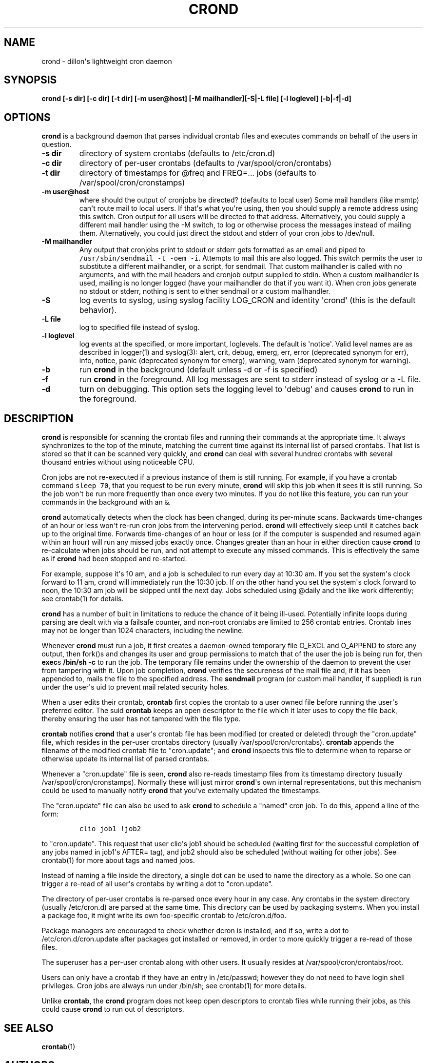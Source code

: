 .TH "CROND" "8" "18 Mar 2016" "" ""
.SH NAME
.PP
crond \- dillon\[aq]s lightweight cron daemon
.SH SYNOPSIS
.PP
\f[B]crond [\-s dir] [\-c dir] [\-t dir] [\-m user\@host] [\-M
mailhandler][\-S|\-L file] [\-l loglevel] [\-b|\-f|\-d]\f[]
.SH OPTIONS
.PP
\f[B]crond\f[] is a background daemon that parses individual crontab
files and executes commands on behalf of the users in question.
.TP
.B \-s dir
directory of system crontabs (defaults to /etc/cron.d)
.RS
.RE
.TP
.B \-c dir
directory of per\-user crontabs (defaults to /var/spool/cron/crontabs)
.RS
.RE
.TP
.B \-t dir
directory of timestamps for \@freq and FREQ=...
jobs (defaults to /var/spool/cron/cronstamps)
.RS
.RE
.TP
.B \-m user\@host
where should the output of cronjobs be directed?
(defaults to local user) Some mail handlers (like msmtp) can\[aq]t route
mail to local users.
If that\[aq]s what you\[aq]re using, then you should supply a remote
address using this switch.
Cron output for all users will be directed to that address.
Alternatively, you could supply a different mail handler using the \-M
switch, to log or otherwise process the messages instead of mailing
them.
Alternatively, you could just direct the stdout and stderr of your cron
jobs to /dev/null.
.RS
.RE
.TP
.B \-M mailhandler
Any output that cronjobs print to stdout or stderr gets formatted as an
email and piped to \f[C]/usr/sbin/sendmail\ \-t\ \-oem\ \-i\f[].
Attempts to mail this are also logged.
This switch permits the user to substitute a different mailhandler, or a
script, for sendmail.
That custom mailhandler is called with no arguments, and with the mail
headers and cronjob output supplied to stdin.
When a custom mailhandler is used, mailing is no longer logged (have
your mailhandler do that if you want it).
When cron jobs generate no stdout or stderr, nothing is sent to either
sendmail or a custom mailhandler.
.RS
.RE
.TP
.B \-S
log events to syslog, using syslog facility LOG_CRON and identity
\[aq]crond\[aq] (this is the default behavior).
.RS
.RE
.TP
.B \-L file
log to specified file instead of syslog.
.RS
.RE
.TP
.B \-l loglevel
log events at the specified, or more important, loglevels.
The default is \[aq]notice\[aq].
Valid level names are as described in logger(1) and syslog(3): alert,
crit, debug, emerg, err, error (deprecated synonym for err), info,
notice, panic (deprecated synonym for emerg), warning, warn (deprecated
synonym for warning).
.RS
.RE
.TP
.B \-b
run \f[B]crond\f[] in the background (default unless \-d or \-f is
specified)
.RS
.RE
.TP
.B \-f
run \f[B]crond\f[] in the foreground.
All log messages are sent to stderr instead of syslog or a \-L file.
.RS
.RE
.TP
.B \-d
turn on debugging.
This option sets the logging level to \[aq]debug\[aq] and causes
\f[B]crond\f[] to run in the foreground.
.RS
.RE
.SH DESCRIPTION
.PP
\f[B]crond\f[] is responsible for scanning the crontab files and running
their commands at the appropriate time.
It always synchronizes to the top of the minute, matching the current
time against its internal list of parsed crontabs.
That list is stored so that it can be scanned very quickly, and
\f[B]crond\f[] can deal with several hundred crontabs with several
thousand entries without using noticeable CPU.
.PP
Cron jobs are not re\-executed if a previous instance of them is still
running.
For example, if you have a crontab command \f[C]sleep\ 70\f[], that you
request to be run every minute, \f[B]crond\f[] will skip this job when
it sees it is still running.
So the job won\[aq]t be run more frequently than once every two minutes.
If you do not like this feature, you can run your commands in the
background with an \f[C]&\f[].
.PP
\f[B]crond\f[] automatically detects when the clock has been changed,
during its per\-minute scans.
Backwards time\-changes of an hour or less won\[aq]t re\-run cron jobs
from the intervening period.
\f[B]crond\f[] will effectively sleep until it catches back up to the
original time.
Forwards time\-changes of an hour or less (or if the computer is
suspended and resumed again within an hour) will run any missed jobs
exactly once.
Changes greater than an hour in either direction cause \f[B]crond\f[] to
re\-calculate when jobs should be run, and not attempt to execute any
missed commands.
This is effectively the same as if \f[B]crond\f[] had been stopped and
re\-started.
.PP
For example, suppose it\[aq]s 10 am, and a job is scheduled to run every
day at 10:30 am.
If you set the system\[aq]s clock forward to 11 am, crond will
immediately run the 10:30 job.
If on the other hand you set the system\[aq]s clock forward to noon, the
10:30 am job will be skipped until the next day.
Jobs scheduled using \@daily and the like work differently; see
crontab(1) for details.
.PP
\f[B]crond\f[] has a number of built in limitations to reduce the chance
of it being ill\-used.
Potentially infinite loops during parsing are dealt with via a failsafe
counter, and non\-root crontabs are limited to 256 crontab entries.
Crontab lines may not be longer than 1024 characters, including the
newline.
.PP
Whenever \f[B]crond\f[] must run a job, it first creates a daemon\-owned
temporary file O_EXCL and O_APPEND to store any output, then fork()s and
changes its user and group permissions to match that of the user the job
is being run for, then \f[B]exec\f[]s \f[B]/bin/sh \-c \f[] to run the
job.
The temporary file remains under the ownership of the daemon to prevent
the user from tampering with it.
Upon job completion, \f[B]crond\f[] verifies the secureness of the mail
file and, if it has been appended to, mails the file to the specified
address.
The \f[B]sendmail\f[] program (or custom mail handler, if supplied) is
run under the user\[aq]s uid to prevent mail related security holes.
.PP
When a user edits their crontab, \f[B]crontab\f[] first copies the
crontab to a user owned file before running the user\[aq]s preferred
editor.
The suid \f[B]crontab\f[] keeps an open descriptor to the file which it
later uses to copy the file back, thereby ensuring the user has not
tampered with the file type.
.PP
\f[B]crontab\f[] notifies \f[B]crond\f[] that a user\[aq]s crontab file
has been modified (or created or deleted) through the "cron.update"
file, which resides in the per\-user crontabs directory (usually
/var/spool/cron/crontabs).
\f[B]crontab\f[] appends the filename of the modified crontab file to
"cron.update"; and \f[B]crond\f[] inspects this file to determine when
to reparse or otherwise update its internal list of parsed crontabs.
.PP
Whenever a "cron.update" file is seen, \f[B]crond\f[] also re\-reads
timestamp files from its timestamp directory (usually
/var/spool/cron/cronstamps).
Normally these will just mirror \f[B]crond\f[]\[aq]s own internal
representations, but this mechanism could be used to manually notify
\f[B]crond\f[] that you\[aq]ve externally updated the timestamps.
.PP
The "cron.update" file can also be used to ask \f[B]crond\f[] to
schedule a "named" cron job.
To do this, append a line of the form:
.IP
.nf
\f[C]
clio\ job1\ !job2
\f[]
.fi
.PP
to "cron.update".
This request that user clio\[aq]s job1 should be scheduled (waiting
first for the successful completion of any jobs named in job1\[aq]s
AFTER= tag), and job2 should also be scheduled (without waiting for
other jobs).
See crontab(1) for more about tags and named jobs.
.PP
Instead of naming a file inside the directory, a single dot can be used
to name the directory as a whole.
So one can trigger a re\-read of all user\[aq]s crontabs by writing a
dot to "cron.update".
.PP
The directory of per\-user crontabs is re\-parsed once every hour in any
case.
Any crontabs in the system directory (usually /etc/cron.d) are parsed at
the same time.
This directory can be used by packaging systems.
When you install a package foo, it might write its own foo\-specific
crontab to /etc/cron.d/foo.
.PP
Package managers are encouraged to check whether dcron is installed, and
if so, write a dot to /etc/cron.d/cron.update after packages got
installed or removed, in order to more quickly trigger a re\-read of
those files.
.PP
The superuser has a per\-user crontab along with other users.
It usually resides at /var/spool/cron/crontabs/root.
.PP
Users can only have a crontab if they have an entry in /etc/passwd;
however they do not need to have login shell privileges.
Cron jobs are always run under /bin/sh; see crontab(1) for more details.
.PP
Unlike \f[B]crontab\f[], the \f[B]crond\f[] program does not keep open
descriptors to crontab files while running their jobs, as this could
cause \f[B]crond\f[] to run out of descriptors.
.SH SEE ALSO
.PP
\f[B]crontab\f[](1)
.SH AUTHORS
.PP
Matthew Dillon (dillon\@apollo.backplane.com): original developer
.PD 0
.P
.PD
Jim Pryor (profjim\@jimpryor.net): current developer
